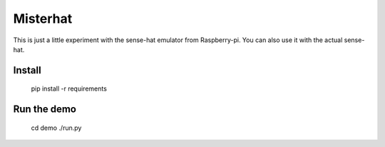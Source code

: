 
=========
Misterhat
=========

This is just a little experiment with the sense-hat emulator from Raspberry-pi.
You can also use it with the actual sense-hat.


Install
=======

    pip install -r requirements


Run the demo
============

    cd demo
    ./run.py
